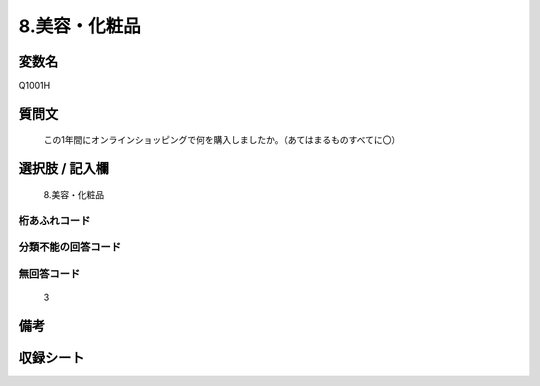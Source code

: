 .. title:: Q1001H
.. rst-class:: item
====================================================================================================
8.美容・化粧品
====================================================================================================

.. rst-class:: varname
変数名
==================

Q1001H

.. rst-class:: question
質問文
==================


   この1年間にオンラインショッピングで何を購入しましたか。（あてはまるものすべてに〇）



.. rst-class:: answer
選択肢 / 記入欄
======================

  8.美容・化粧品



.. rst-class:: overflow
桁あふれコード
-------------------------------
  


.. rst-class:: not_available
分類不能の回答コード
-------------------------------------
  


.. rst-class:: not_available
無回答コード
-------------------------------------
  3


.. rst-class:: bikou
備考
==================



.. rst-class:: include_sheet
収録シート
=======================================
.. hlist::
   :columns: 3
   
   
   * p9_5
   
   * p10_5
   
   


.. index:: Q1001H